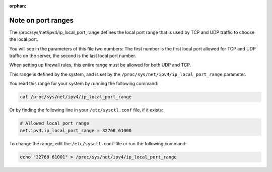 :orphan:

Note on port ranges
===================

The /proc/sys/net/ipv4/ip_local_port_range defines the local port range that is used by TCP and UDP traffic to choose the local port. 

You will see in the parameters of this file two numbers: The first number is the first local port allowed for TCP and UDP traffic on the server, the second is the last local port number.

When setting up firewall rules, this entire range must be allowed for both UDP and TCP. 

This range is defined by the system, and is set by the ``/proc/sys/net/ipv4/ip_local_port_range`` parameter.

You read this range for your system by running the following command:

.. code-block:: bash

    cat /proc/sys/net/ipv4/ip_local_port_range

Or by finding the following line in your ``/etc/sysctl.conf`` file, if it exists:

.. code-block::

    # Allowed local port range
    net.ipv4.ip_local_port_range = 32768 61000

To change the range, edit the ``/etc/sysctl.conf`` file or run the following command:

.. code-block:: bash

    echo "32768 61001" > /proc/sys/net/ipv4/ip_local_port_range

